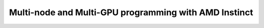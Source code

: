 .. meta::
        :description: Multi-node and Multi-GPU programming with AMD Instinct
        :keywords: AMD, Instinct, ROCm, HIP, GPU, HPC, multinode, multigpu, supercomputer

****************************************************************
Multi-node and Multi-GPU programming with AMD Instinct
****************************************************************

